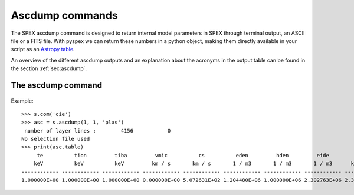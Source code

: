 Ascdump commands
----------------

The SPEX ascdump command is designed to return internal model parameters in SPEX through terminal
output, an ASCII file or a FITS file. With pyspex we can return these numbers in a python object, making them
directly available in your script as an `Astropy table <https://docs.astropy.org/en/stable/table/index.html>`_.

An overview of the different ascdump outputs and an explanation about the acronyms in the output table can be
found in the section :ref:`sec:ascdump`.

The ascdump command
"""""""""""""""""""

  .. automethod:: pyspex.spex.Session.ascdump

Example::

    >>> s.com('cie')
    >>> asc = s.ascdump(1, 1, 'plas')
     number of layer lines :        4156           0
    No selection file used
    >>> print(asc.table)
         te          tion         tiba         vmic          cs          eden         hden         eide         rho           ed          eid          denm         epla
        keV          keV          keV         km / s       km / s       1 / m3       1 / m3       1 / m3      kg / m3                                               keV
    ------------ ------------ ------------ ------------ ------------ ------------ ------------ ------------ ------------ ------------ ------------ ------------ ------------
    1.000000E+00 1.000000E+00 1.000000E+00 0.000000E+00 5.072631E+02 1.204480E+06 1.000000E+06 2.302763E+06 2.389693E-21 1.204480E+00 2.302763E+00 1.428711E+00 4.075277E-14

